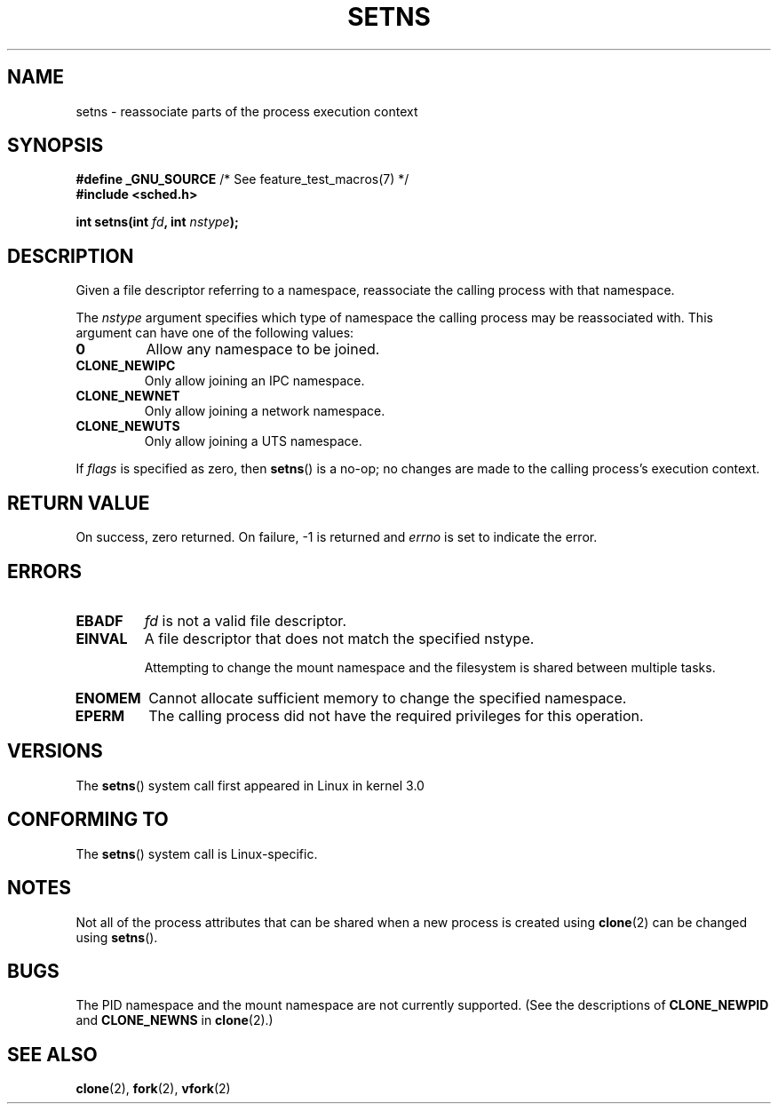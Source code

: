 .\" Copyright (C) 2011, Eric Biederman <ebiederm@xmission.com>
.\" Licensed under the GPLv2
.\"
.TH SETNS 2 2011-05-28 "Linux" "Linux Programmer's Manual"
.SH NAME
setns \- reassociate parts of the process execution context
.SH SYNOPSIS
.nf
.BR "#define _GNU_SOURCE" "             /* See feature_test_macros(7) */"
.B #include <sched.h>
.sp
.BI "int setns(int " fd ", int " nstype );
.fi
.SH DESCRIPTION
Given a file descriptor referring to a namespace,
reassociate the calling process with that namespace.

The
.I nstype
argument specifies which type of namespace
the calling process may be reassociated with.
This argument can
have one of the following values:
.TP
.BR 0
Allow any namespace to be joined.
.TP
.BR CLONE_NEWIPC
Only allow joining an IPC namespace.
.TP
.BR CLONE_NEWNET
Only allow joining a network namespace.
.TP
.BR CLONE_NEWUTS
Only allow joining a UTS namespace.
.PP
If
.I flags
is specified as zero, then
.BR setns ()
is a no-op;
no changes are made to the calling process's execution context.
.SH RETURN VALUE
On success, zero returned.
On failure, \-1 is returned and
.I errno
is set to indicate the error.
.SH ERRORS
.TP
.TP
.B EBADF
.I fd
is not a valid file descriptor.
.TP
.B EINVAL
A file descriptor that does not match the specified nstype.

Attempting to change the mount namespace and the filesystem
is shared between multiple tasks.
.TP
.B ENOMEM
Cannot allocate sufficient memory to change the specified namespace.
.TP
.B EPERM
The calling process did not have the required privileges for this operation.
.SH VERSIONS
The
.BR setns ()
system call first appeared in Linux in kernel 3.0
.SH CONFORMING TO
The
.BR setns ()
system call is Linux-specific.
.SH NOTES
Not all of the process attributes that can be shared when
a new process is created using
.BR clone (2)
can be changed using
.BR setns ().
.SH BUGS
The PID namespace and the mount namespace are not currently supported.
(See the descriptions of
.BR CLONE_NEWPID
and
.BR CLONE_NEWNS
in
.BR clone (2).)
.SH SEE ALSO
.BR clone (2),
.BR fork (2),
.BR vfork (2)
